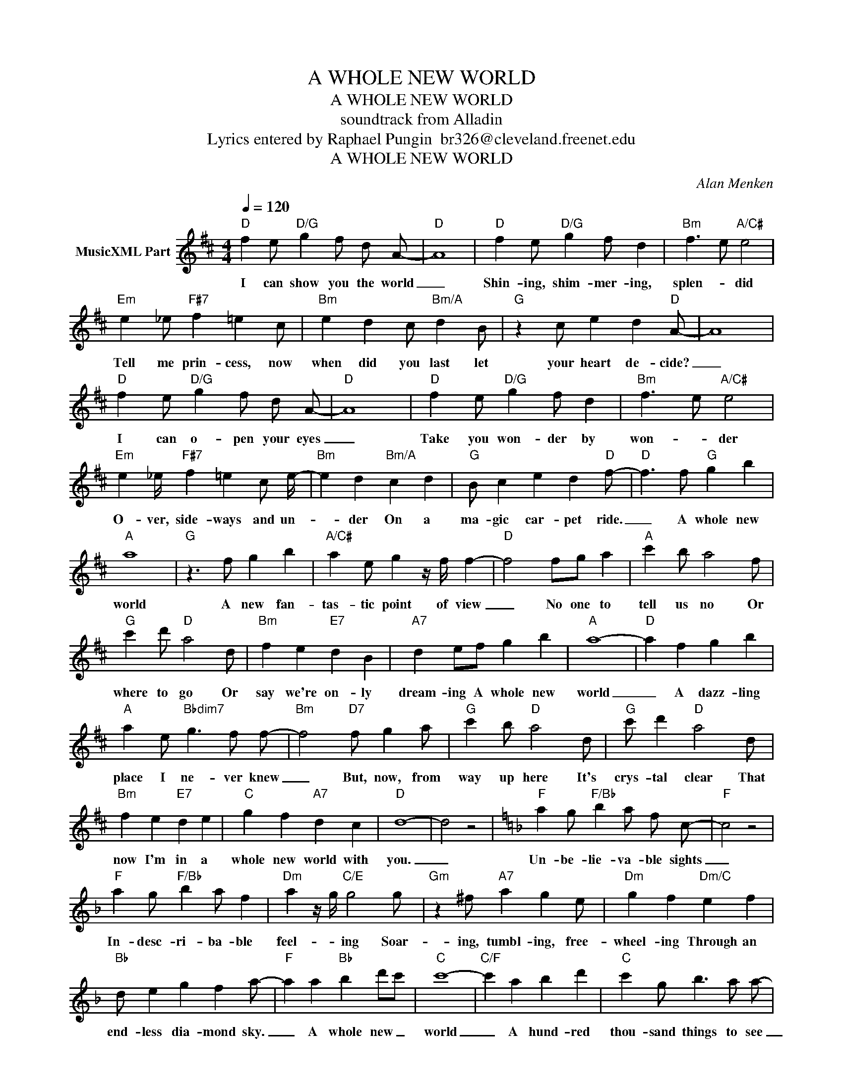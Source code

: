 X:1
T:A WHOLE NEW WORLD
T:A WHOLE NEW WORLD
T:soundtrack from Alladin
T: Lyrics entered by Raphael Pungin  br326@cleveland.freenet.edu 
T:A WHOLE NEW WORLD
C:Alan Menken
Z:All Rights Reserved
L:1/4
Q:1/4=120
M:4/4
K:D
V:1 treble nm="MusicXML Part"
%%MIDI channel 4
%%MIDI program 73
V:1
"D" f e/"D/G" g f/ d/ A/- |"D" A4 |"D" f e/"D/G" g f/ d |"Bm" f3/2 e/"A/C#" e2 | %4
w: I can show you the world|_|Shin- ing, shim- mer- ing,|splen- * did|
"Em" e _e/"F#7" f =e c/ |"Bm" e d c/"Bm/A" d B/ |"G" z c/ e d"D" A/- | A4 | %8
w: Tell me prin- cess, now|when did you last let|your heart de- cide?|_|
"D" f e/"D/G" g f/ d/ A/- |"D" A4 |"D" f e/"D/G" g f/ d |"Bm" f3/2 e/"A/C#" e2 | %12
w: I can o- pen your eyes|_|Take you won- der by|won- * der|
"Em" e _e/4"F#7" f =e c/ e/4- |"Bm" e d"Bm/A" c d |"G" B/ c e d"D" f/- |"D" f3/2 f/"G" g b | %16
w: O- ver, side- ways and un-|* der On a|ma- gic car- pet ride.|_ A whole new|
"A" a4 |"G" z3/2 f/ g b |"A/C#" a e/ g z/4 f/4 f- |"D" f2 f/g/ a |"A" c' b/ a2 f/ | %21
w: world|A new fan-|tas- tic point of view|_ No one to|tell us no Or|
"G" c' d'/"D" a2 d/ |"Bm" f e"E7" d B |"A7" d e/f/ g b |"A" a4- |"D" a f g b | %26
w: where to go Or|say we're on- ly|dream- ing A whole new|world|_ A dazz- ling|
"A" a e/"Bbdim7" g3/2 f/ f/- |"Bm" f2"D7" f/ g a/ |"G" c' b/"D" a2 d/ |"G" c'/ d'"D" a2 d/ | %30
w: place I ne- ver knew|_ But, now, from|way up here It's|crys- tal clear That|
"Bm" f e"E7" d e |"C" g f"A7" d c |"D" d4- | d2 z2 |[K:F]"F" a g/"F/Bb" b a/ f/ c/- |"F" c2 z2 | %36
w: now I'm in a|whole new world with|you.|_|Un- be- lie- va- ble sights|_|
"F" a g/"F/Bb" b a/ f |"Dm" a z/4 g/4"C/E" g2 g/ |"Gm" z ^f/"A7" a g e/ |"Dm" g f"Dm/C" e f | %40
w: In- desc- ri- ba- ble|feel- * ing Soar-|ing, tumbl- ing, free-|wheel- ing Through an|
"Bb" d/ e g f a/- |"F" a a"Bb" b d'/c'/ |"C" c'4- |"C/F" c' a b d' |"C" c' g/ b3/2 a/ a/- | %45
w: end- less dia- mond sky.|_ A whole new _|world|_ A hund- red|thou- sand things to see|
"F" a2 a/ b c'/ |"C/Bb" e' d'/ c'2 f/ | z e'/d'/ z3/2 f/ |"D" a g f g |"Bb/C" b a f d | %50
w: _ I'm like a|shoot- ing star I've|come so I|can't go back to|where I used to|
"C" g a a/g/ f |"F" c a b d' |"C" c' g/ b3/2 a/ a/- |"D" a2 a/ b c'/ |"C/Bb" e' d'/ c'2 f/ | %55
w: be. A whole _ new|world With new ho-|ri- zons to pur- sue|_ I'll chase them|a- ny- where There's|
 e' f' c'2 | z3/4 a/ g/ f g b/4- |"Eb" b a f e |"D" f4 | z z/4 a/ b d' z/4 |"F/Bb" c'4 | %61
w: time to spare|Let me share this whole|_ new world with|you.|A whole new|world|
 z3/2 a/ b d' |"C/G" c'4 | z3/2 a/ b d' |"F/Bb" c'3/2 a/ b d' |"F/C" c' c c' a/g/ |"F" f2 z2 | %67
w: That's where we'll|be|A thril- ling|chase A wond- rous|place For you and _|me.|

